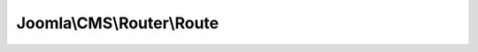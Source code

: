 --------------------------
Joomla\\CMS\\Router\\Route
--------------------------

.. php:namespace: Joomla\\CMS\\Router

.. php:class:: Route

    Route handling class

    .. php:const:: TLS_IGNORE

        No change, use the protocol currently used.

    .. php:const:: TLS_FORCE

        Make URI secure using http over TLS (https).

    .. php:const:: TLS_DISABLE

        Make URI unsecure using plain http (http).

    .. php:method:: _($url, $xhtml = true, $tls = self::TLS_IGNORE, $absolute = false)

        Translates an internal Joomla URL to a humanly readable URL. This method
        builds links for the current active client.

        :param $url:
        :param $xhtml:
        :param $tls:
        :param $absolute:
        :returns: string The translated humanly readable URL.

    .. php:method:: link($client, $url, $xhtml = true, $tls = self::TLS_IGNORE, $absolute = false)

        Translates an internal Joomla URL to a humanly readable URL.
        NOTE: To build link for active client instead of a specific client, you
        can use <var>JRoute::_()</var>

        :param $client:
        :param $url:
        :param $xhtml:
        :param $tls:
        :param $absolute:
        :returns: string The translated humanly readable URL.

